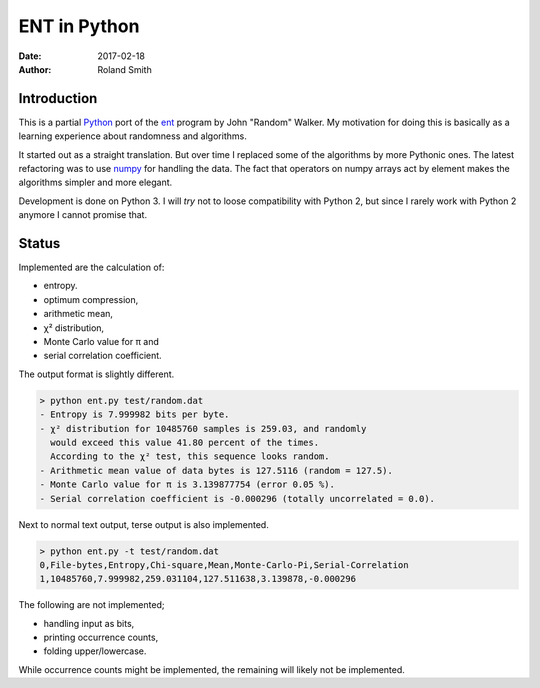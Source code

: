 ENT in Python
#############

:date: 2017-02-18
:author: Roland Smith

.. Last modified: 2017-02-18 23:21:40 +0100


Introduction
============

This is a partial Python_ port of the ent_ program by John "Random" Walker.
My motivation for doing this is basically as a learning experience about
randomness and algorithms.

.. _Python: http://www.python.org
.. _ent: http://www.fourmilab.ch/random/

It started out as a straight translation. But over time I replaced some of the
algorithms by more Pythonic ones. The latest refactoring was to use numpy_ for
handling the data. The fact that operators on numpy arrays act by element
makes the algorithms simpler and more elegant.

.. _numpy: http://www.numpy.org/

Development is done on Python 3. I will *try* not to loose compatibility with
Python 2, but since I rarely work with Python 2 anymore I cannot promise that.


Status
======

Implemented are the calculation of:

* entropy.
* optimum compression,
* arithmetic mean,
* χ² distribution,
* Monte Carlo value for π and
* serial correlation coefficient.

The output format is slightly different.

.. code-block:: console

    > python ent.py test/random.dat
    - Entropy is 7.999982 bits per byte.
    - χ² distribution for 10485760 samples is 259.03, and randomly
      would exceed this value 41.80 percent of the times.
      According to the χ² test, this sequence looks random.
    - Arithmetic mean value of data bytes is 127.5116 (random = 127.5).
    - Monte Carlo value for π is 3.139877754 (error 0.05 %).
    - Serial correlation coefficient is -0.000296 (totally uncorrelated = 0.0).


Next to normal text output, terse output is also implemented.

.. code-block:: console

    > python ent.py -t test/random.dat
    0,File-bytes,Entropy,Chi-square,Mean,Monte-Carlo-Pi,Serial-Correlation
    1,10485760,7.999982,259.031104,127.511638,3.139878,-0.000296

The following are not implemented;

* handling input as bits,
* printing occurrence counts,
* folding upper/lowercase.

While occurrence counts might be implemented, the remaining will
likely not be implemented.
